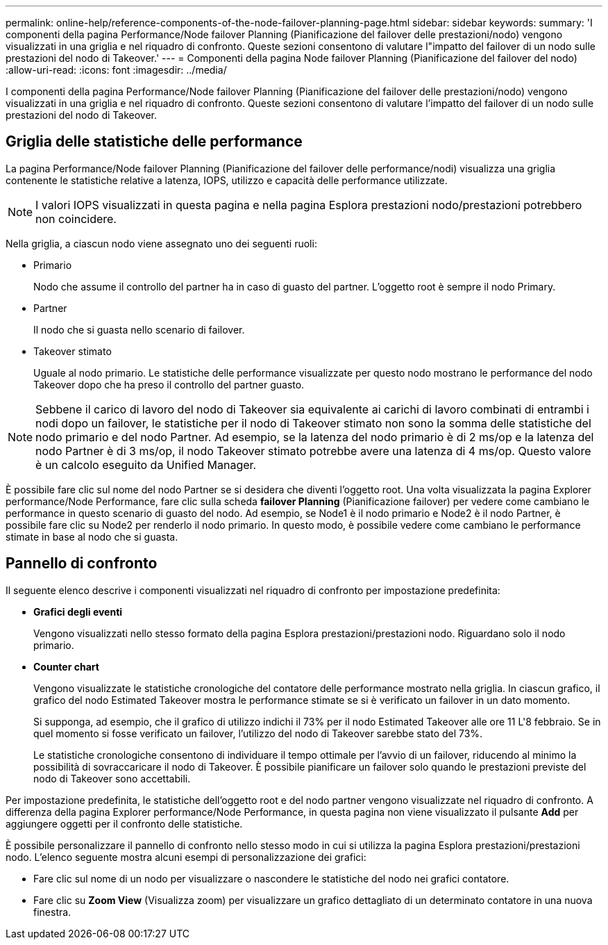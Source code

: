---
permalink: online-help/reference-components-of-the-node-failover-planning-page.html 
sidebar: sidebar 
keywords:  
summary: 'I componenti della pagina Performance/Node failover Planning (Pianificazione del failover delle prestazioni/nodo) vengono visualizzati in una griglia e nel riquadro di confronto. Queste sezioni consentono di valutare l"impatto del failover di un nodo sulle prestazioni del nodo di Takeover.' 
---
= Componenti della pagina Node failover Planning (Pianificazione del failover del nodo)
:allow-uri-read: 
:icons: font
:imagesdir: ../media/


[role="lead"]
I componenti della pagina Performance/Node failover Planning (Pianificazione del failover delle prestazioni/nodo) vengono visualizzati in una griglia e nel riquadro di confronto. Queste sezioni consentono di valutare l'impatto del failover di un nodo sulle prestazioni del nodo di Takeover.



== Griglia delle statistiche delle performance

La pagina Performance/Node failover Planning (Pianificazione del failover delle performance/nodi) visualizza una griglia contenente le statistiche relative a latenza, IOPS, utilizzo e capacità delle performance utilizzate.

[NOTE]
====
I valori IOPS visualizzati in questa pagina e nella pagina Esplora prestazioni nodo/prestazioni potrebbero non coincidere.

====
Nella griglia, a ciascun nodo viene assegnato uno dei seguenti ruoli:

* Primario
+
Nodo che assume il controllo del partner ha in caso di guasto del partner. L'oggetto root è sempre il nodo Primary.

* Partner
+
Il nodo che si guasta nello scenario di failover.

* Takeover stimato
+
Uguale al nodo primario. Le statistiche delle performance visualizzate per questo nodo mostrano le performance del nodo Takeover dopo che ha preso il controllo del partner guasto.



[NOTE]
====
Sebbene il carico di lavoro del nodo di Takeover sia equivalente ai carichi di lavoro combinati di entrambi i nodi dopo un failover, le statistiche per il nodo di Takeover stimato non sono la somma delle statistiche del nodo primario e del nodo Partner. Ad esempio, se la latenza del nodo primario è di 2 ms/op e la latenza del nodo Partner è di 3 ms/op, il nodo Takeover stimato potrebbe avere una latenza di 4 ms/op. Questo valore è un calcolo eseguito da Unified Manager.

====
È possibile fare clic sul nome del nodo Partner se si desidera che diventi l'oggetto root. Una volta visualizzata la pagina Explorer performance/Node Performance, fare clic sulla scheda *failover Planning* (Pianificazione failover) per vedere come cambiano le performance in questo scenario di guasto del nodo. Ad esempio, se Node1 è il nodo primario e Node2 è il nodo Partner, è possibile fare clic su Node2 per renderlo il nodo primario. In questo modo, è possibile vedere come cambiano le performance stimate in base al nodo che si guasta.



== Pannello di confronto

Il seguente elenco descrive i componenti visualizzati nel riquadro di confronto per impostazione predefinita:

* *Grafici degli eventi*
+
Vengono visualizzati nello stesso formato della pagina Esplora prestazioni/prestazioni nodo. Riguardano solo il nodo primario.

* *Counter chart*
+
Vengono visualizzate le statistiche cronologiche del contatore delle performance mostrato nella griglia. In ciascun grafico, il grafico del nodo Estimated Takeover mostra le performance stimate se si è verificato un failover in un dato momento.

+
Si supponga, ad esempio, che il grafico di utilizzo indichi il 73% per il nodo Estimated Takeover alle ore 11 L'8 febbraio. Se in quel momento si fosse verificato un failover, l'utilizzo del nodo di Takeover sarebbe stato del 73%.

+
Le statistiche cronologiche consentono di individuare il tempo ottimale per l'avvio di un failover, riducendo al minimo la possibilità di sovraccaricare il nodo di Takeover. È possibile pianificare un failover solo quando le prestazioni previste del nodo di Takeover sono accettabili.



Per impostazione predefinita, le statistiche dell'oggetto root e del nodo partner vengono visualizzate nel riquadro di confronto. A differenza della pagina Explorer performance/Node Performance, in questa pagina non viene visualizzato il pulsante *Add* per aggiungere oggetti per il confronto delle statistiche.

È possibile personalizzare il pannello di confronto nello stesso modo in cui si utilizza la pagina Esplora prestazioni/prestazioni nodo. L'elenco seguente mostra alcuni esempi di personalizzazione dei grafici:

* Fare clic sul nome di un nodo per visualizzare o nascondere le statistiche del nodo nei grafici contatore.
* Fare clic su *Zoom View* (Visualizza zoom) per visualizzare un grafico dettagliato di un determinato contatore in una nuova finestra.

